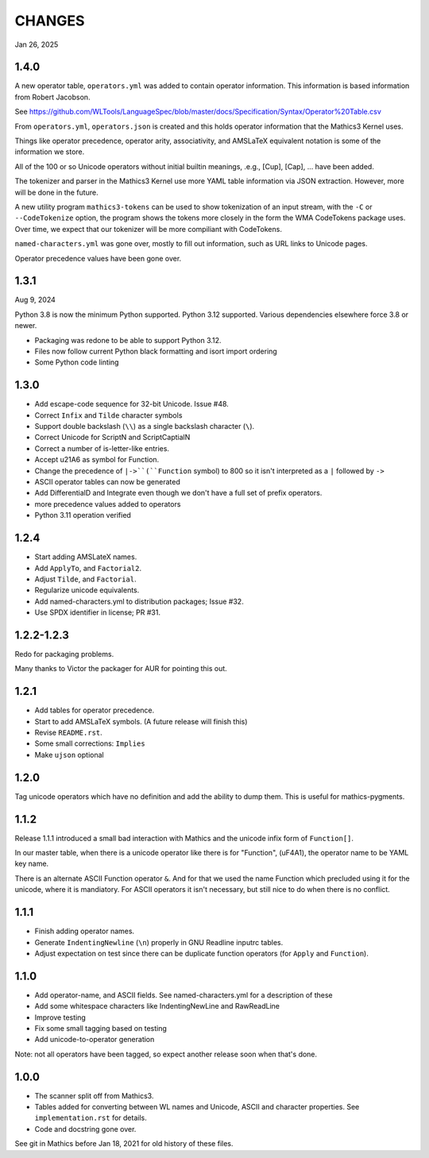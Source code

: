 CHANGES
=======

Jan 26, 2025


1.4.0
-----

A new operator table, ``operators.yml`` was added to contain
operator information. This information is based information from Robert Jacobson.

See https://github.com/WLTools/LanguageSpec/blob/master/docs/Specification/Syntax/Operator%20Table.csv

From ``operators.yml``, ``operators.json`` is created and
this holds operator information that the Mathics3 Kernel uses.

Things like operator precedence, operator arity, associativity, and
AMSLaTeX equivalent notation is some of the information we store.

All of the 100 or so Unicode operators without initial builtin
meanings, .e.g., \[Cup], \[Cap], ... have been added.

The tokenizer and parser in the Mathics3 Kernel use more YAML table information via JSON extraction. However, more will be done in the future.

A new utility program ``mathics3-tokens`` can be used to show
tokenization of an input stream, with the ``-C`` or ``--CodeTokenize``
option, the program shows the tokens more closely in the form the WMA
CodeTokens package uses. Over time, we expect that our tokenizer will
be more compiliant with CodeTokens.

``named-characters.yml`` was gone over, mostly to fill out
information, such as URL links to Unicode pages.

Operator precedence values have been gone over.


1.3.1
------

Aug 9, 2024

Python 3.8 is now the minimum Python supported. Python 3.12 supported.
Various dependencies elsewhere force 3.8 or newer.


* Packaging was redone to be able to support Python 3.12.
* Files now follow current Python black formatting and isort import ordering
* Some Python code linting

1.3.0
------

* Add escape-code sequence for 32-bit Unicode. Issue #48.
* Correct ``Infix`` and ``Tilde`` character symbols
* Support double backslash (``\\``) as a single backslash character (``\``).
* Correct Unicode for ScriptN and ScriptCaptialN
* Correct a number of is-letter-like entries.
* Accept \u21A6 as symbol for Function.
* Change the precedence of ``|->``(``Function`` symbol) to 800 so it isn't interpreted as a ``|``
  followed by ``->``
* ASCII operator tables can now be generated
* Add DifferentialD and Integrate even though we don't have a full set of prefix operators.
* more precedence values added to operators
* Python 3.11 operation verified


1.2.4
-----

* Start adding AMSLateX names.
* Add ``ApplyTo``, and ``Factorial2``.
* Adjust ``Tilde``, and ``Factorial``.
* Regularize unicode equivalents.
* Add named-characters.yml to distribution packages; Issue #32.
* Use SPDX identifier in license; PR #31.

1.2.2-1.2.3
-----

Redo for packaging problems.

Many thanks to Victor the packager for AUR for pointing this out.

1.2.1
-----

* Add tables for operator precedence.
* Start to add AMSLaTeX symbols. (A future release will finish this)
* Revise ``README.rst``.
* Some small corrections: ``Implies``
* Make ``ujson`` optional


1.2.0
-----

Tag unicode operators which have no definition and add the ability to dump them. This is useful for mathics-pygments.


1.1.2
-----

Release 1.1.1 introduced a small bad interaction with Mathics and the
unicode infix form of ``Function[]``.

In our master table, when there is a unicode operator like there is for "Function",
(uF4A1), the operator name to be YAML key name.

There is an alternate ASCII Function operator ``&``. And for that we
used the name Function which precluded using it for the unicode, where
it is mandiatory. For ASCII operators it isn't necessary, but still
nice to do when there is no conflict.

1.1.1
-----

* Finish adding operator names.
* Generate ``IndentingNewline`` (``\n``) properly in GNU Readline inputrc tables.
* Adjust expectation on test since there can be duplicate function operators (for ``Apply`` and ``Function``).

1.1.0
-----

* Add operator-name, and ASCII fields. See named-characters.yml for a description of these
* Add some whitespace characters like IndentingNewLine and RawReadLine
* Improve testing
* Fix some small tagging based on testing
* Add unicode-to-operator generation

Note: not all operators have been tagged, so expect another release soon when that's done.


1.0.0
-----

* The scanner split off from Mathics3.
* Tables added for converting between WL names and Unicode, ASCII and character properties. See ``implementation.rst`` for details.
* Code and docstring gone over.

See git in Mathics before Jan 18, 2021 for old history of these files.
